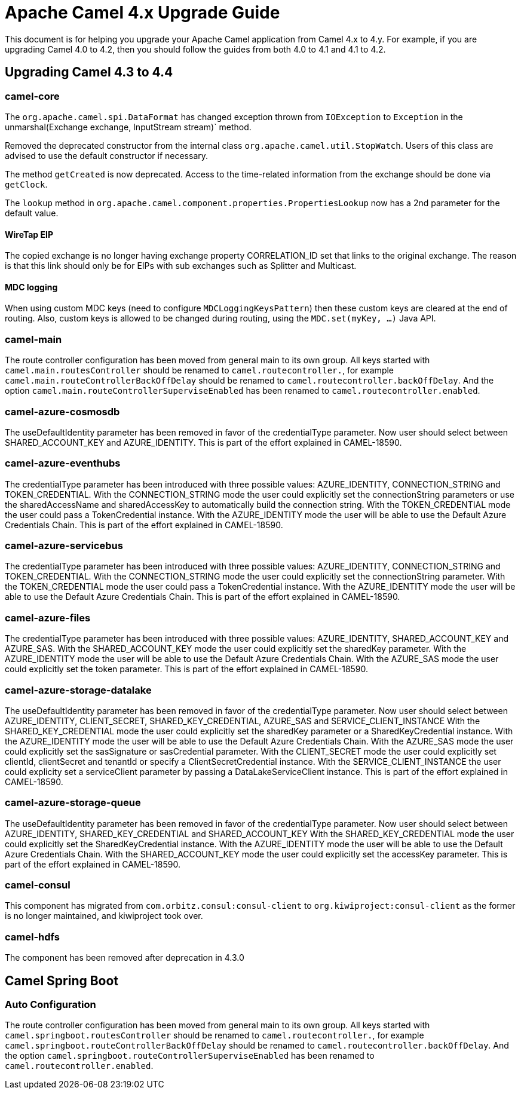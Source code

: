 = Apache Camel 4.x Upgrade Guide

This document is for helping you upgrade your Apache Camel application
from Camel 4.x to 4.y. For example, if you are upgrading Camel 4.0 to 4.2, then you should follow the guides
from both 4.0 to 4.1 and 4.1 to 4.2.

== Upgrading Camel 4.3 to 4.4

=== camel-core

The `org.apache.camel.spi.DataFormat` has changed exception thrown from `IOException` to `Exception`
in the unmarshal(Exchange exchange, InputStream stream)` method.

Removed the deprecated constructor from the internal class `org.apache.camel.util.StopWatch`. Users of this class are advised to
use the default constructor if necessary.

The method `getCreated` is now deprecated. Access to the time-related information from the exchange should be done via `getClock`.

The `lookup` method in `org.apache.camel.component.properties.PropertiesLookup` now has a 2nd parameter for the default value.

==== WireTap EIP

The copied exchange is no longer having exchange property CORRELATION_ID set that links to the original exchange.
The reason is that this link should only be for EIPs with sub exchanges such as Splitter and Multicast.

==== MDC logging

When using custom MDC keys (need to configure `MDCLoggingKeysPattern`) then these custom keys are cleared at the end of routing.
Also, custom keys is allowed to be changed during routing, using the `MDC.set(myKey, ...)` Java API.

=== camel-main

The route controller configuration has been moved from general main to its own group.
All keys started with `camel.main.routesController` should be renamed to `camel.routecontroller.`, for example
`camel.main.routeControllerBackOffDelay` should be renamed to `camel.routecontroller.backOffDelay`.
And the option `camel.main.routeControllerSuperviseEnabled` has been renamed to `camel.routecontroller.enabled`.

=== camel-azure-cosmosdb

The useDefaultIdentity parameter has been removed in favor of the credentialType parameter. Now user should select between SHARED_ACCOUNT_KEY and AZURE_IDENTITY.
This is part of the effort explained in CAMEL-18590.

=== camel-azure-eventhubs

The credentialType parameter has been introduced with three possible values: AZURE_IDENTITY, CONNECTION_STRING and TOKEN_CREDENTIAL.
With the CONNECTION_STRING mode the user could explicitly set the connectionString parameters or use the sharedAccessName and sharedAccessKey to automatically build the connection string.
With the TOKEN_CREDENTIAL mode the user could pass a TokenCredential instance.
With the AZURE_IDENTITY mode the user will be able to use the Default Azure Credentials Chain.
This is part of the effort explained in CAMEL-18590.

=== camel-azure-servicebus

The credentialType parameter has been introduced with three possible values: AZURE_IDENTITY, CONNECTION_STRING and TOKEN_CREDENTIAL.
With the CONNECTION_STRING mode the user could explicitly set the connectionString parameter.
With the TOKEN_CREDENTIAL mode the user could pass a TokenCredential instance.
With the AZURE_IDENTITY mode the user will be able to use the Default Azure Credentials Chain.
This is part of the effort explained in CAMEL-18590.

=== camel-azure-files

The credentialType parameter has been introduced with three possible values: AZURE_IDENTITY, SHARED_ACCOUNT_KEY and AZURE_SAS.
With the SHARED_ACCOUNT_KEY mode the user could explicitly set the sharedKey parameter.
With the AZURE_IDENTITY mode the user will be able to use the Default Azure Credentials Chain.
With the AZURE_SAS mode the user could explicitly set the token parameter.
This is part of the effort explained in CAMEL-18590.

=== camel-azure-storage-datalake

The useDefaultIdentity parameter has been removed in favor of the credentialType parameter. Now user should select between AZURE_IDENTITY, CLIENT_SECRET, SHARED_KEY_CREDENTIAL, AZURE_SAS and SERVICE_CLIENT_INSTANCE
With the SHARED_KEY_CREDENTIAL mode the user could explicitly set the sharedKey parameter or a SharedKeyCredential instance.
With the AZURE_IDENTITY mode the user will be able to use the Default Azure Credentials Chain.
With the AZURE_SAS mode the user could explicitly set the sasSignature or sasCredential parameter.
With the CLIENT_SECRET mode the user could explicitly set clientId, clientSecret and tenantId or specify a ClientSecretCredential instance.
With the SERVICE_CLIENT_INSTANCE the user could explicity set a serviceClient parameter by passing a DataLakeServiceClient instance.
This is part of the effort explained in CAMEL-18590.

=== camel-azure-storage-queue

The useDefaultIdentity parameter has been removed in favor of the credentialType parameter. Now user should select between AZURE_IDENTITY, SHARED_KEY_CREDENTIAL and SHARED_ACCOUNT_KEY
With the SHARED_KEY_CREDENTIAL mode the user could explicitly set the SharedKeyCredential instance.
With the AZURE_IDENTITY mode the user will be able to use the Default Azure Credentials Chain.
With the SHARED_ACCOUNT_KEY mode the user could explicitly set the accessKey parameter.
This is part of the effort explained in CAMEL-18590.

=== camel-consul

This component has migrated from `com.orbitz.consul:consul-client` to `org.kiwiproject:consul-client` as the former is no longer maintained,
and kiwiproject took over.

=== camel-hdfs

The component has been removed after deprecation in 4.3.0

== Camel Spring Boot

=== Auto Configuration

The route controller configuration has been moved from general main to its own group.
All keys started with `camel.springboot.routesController` should be renamed to `camel.routecontroller.`, for example
`camel.springboot.routeControllerBackOffDelay` should be renamed to `camel.routecontroller.backOffDelay`.
And the option `camel.springboot.routeControllerSuperviseEnabled` has been renamed to `camel.routecontroller.enabled`.
